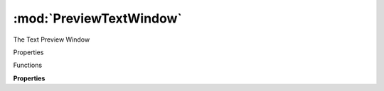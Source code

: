 :mod:`PreviewTextWindow`
===============================================================================

The Text Preview Window

.. class:: PreviewTextWindow()

	Properties

	.. autosummary::

		text
		font
		instanceIndex
		fontSize

	Functions

	.. autosummary::

		open()
		close()

	**Properties**
